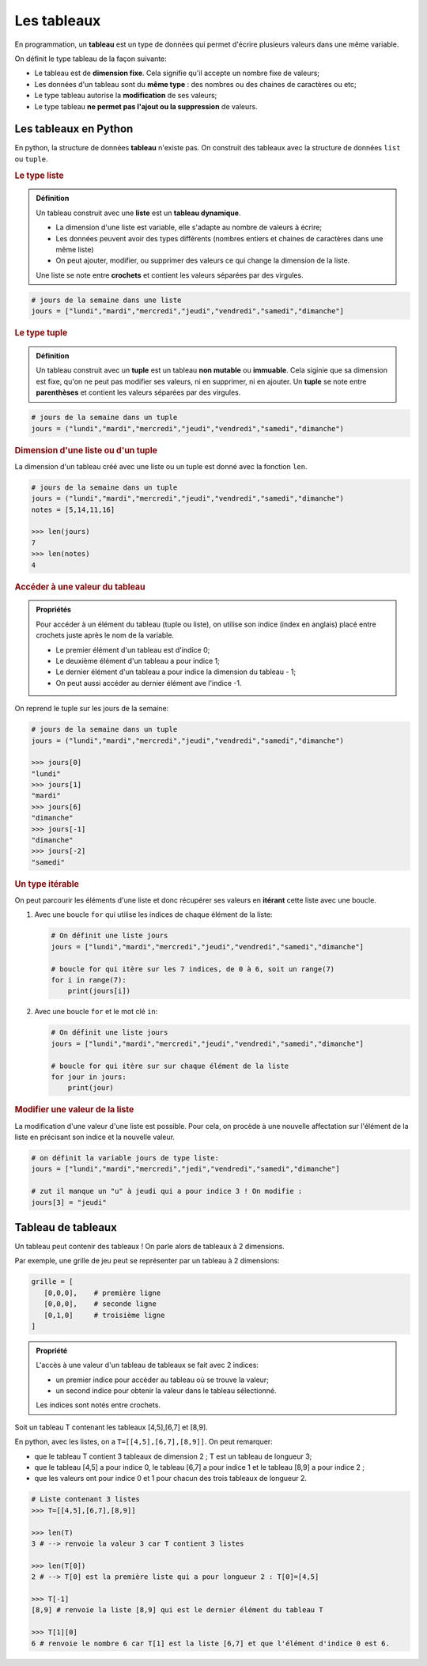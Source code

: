 Les tableaux
============

En programmation, un **tableau** est un type de données qui permet d'écrire plusieurs valeurs dans une même variable.

On définit le type tableau de la façon suivante:

- Le tableau est de **dimension fixe**. Cela signifie qu'il accepte un nombre fixe de valeurs;
- Les données d'un tableau sont du **même type** : des nombres ou des chaines de caractères ou etc;
- Le type tableau autorise la **modification** de ses valeurs;
- Le type tableau **ne permet pas l'ajout ou la suppression** de valeurs.

Les tableaux en Python
----------------------

En python, la structure de données **tableau** n'existe pas. On construit des tableaux avec la structure de données ``list`` ou ``tuple``.

.. rubric:: Le type liste

.. admonition:: Définition
   :class: definition

   Un tableau construit avec une **liste** est un **tableau dynamique**.

   -  La dimension d'une liste est variable, elle s'adapte au nombre de valeurs à écrire;
   -  Les données peuvent avoir des types différents (nombres entiers et chaines de caractères dans une même liste) 
   -  On peut ajouter, modifier, ou supprimer des valeurs ce qui change la dimension de la liste.

   Une liste se note entre **crochets** et contient les valeurs séparées par des virgules.

.. code:: python

   # jours de la semaine dans une liste
   jours = ["lundi","mardi","mercredi","jeudi","vendredi","samedi","dimanche"]

.. rubric:: Le type tuple

.. admonition:: Définition
   :class: definition

   Un tableau construit avec un **tuple** est un tableau **non mutable** ou **immuable**.
   Cela siginie que sa dimension est fixe, qu'on ne peut pas modifier ses valeurs, ni en supprimer, ni en ajouter.
   Un **tuple** se note entre **parenthèses** et contient les valeurs séparées par des virgules.

.. code:: python

   # jours de la semaine dans un tuple
   jours = ("lundi","mardi","mercredi","jeudi","vendredi","samedi","dimanche")

.. rubric:: Dimension d'une liste ou d'un tuple

La dimension d'un tableau créé avec une liste ou un tuple est donné avec la fonction ``len``.

.. code:: python

   # jours de la semaine dans un tuple
   jours = ("lundi","mardi","mercredi","jeudi","vendredi","samedi","dimanche")
   notes = [5,14,11,16]

   >>> len(jours)
   7
   >>> len(notes)
   4

.. rubric:: Accéder à une valeur du tableau

.. admonition:: Propriétés
   :class: propriete
      
   Pour accéder à un élément du tableau (tuple ou liste), on utilise son indice (index en anglais) placé entre crochets juste après le nom de la variable.

   - Le premier élément d'un tableau est d'indice 0;
   - Le deuxième élément d'un tableau a pour indice 1;
   - Le dernier élément d'un tableau a pour indice la dimension du tableau - 1;
   - On peut aussi accéder au dernier élément ave l'indice -1.

On reprend le tuple sur les jours de la semaine:

.. code:: python

   # jours de la semaine dans un tuple
   jours = ("lundi","mardi","mercredi","jeudi","vendredi","samedi","dimanche")

   >>> jours[0]
   "lundi"
   >>> jours[1]
   "mardi"
   >>> jours[6]
   "dimanche"
   >>> jours[-1]
   "dimanche"
   >>> jours[-2]
   "samedi"

.. rubric:: Un type itérable

On peut parcourir les éléments d'une liste et donc récupérer ses valeurs en **itérant** cette liste avec une boucle.

#. Avec une boucle ``for`` qui utilise les indices de chaque élément de la liste:

   .. code:: python

      # On définit une liste jours
      jours = ["lundi","mardi","mercredi","jeudi","vendredi","samedi","dimanche"]

      # boucle for qui itère sur les 7 indices, de 0 à 6, soit un range(7)
      for i in range(7):
          print(jours[i])
          
#. Avec une boucle ``for`` et le mot clé ``in``:

   .. code:: python

      # On définit une liste jours
      jours = ["lundi","mardi","mercredi","jeudi","vendredi","samedi","dimanche"]

      # boucle for qui itère sur sur chaque élément de la liste
      for jour in jours:
          print(jour)

.. rubric:: Modifier une valeur de la liste

La modification d'une valeur d'une liste est possible. Pour cela, on procède à une nouvelle affectation sur l'élément de la liste en précisant son indice et la nouvelle valeur.

.. code:: python

   # on définit la variable jours de type liste:
   jours = ["lundi","mardi","mercredi","jedi","vendredi","samedi","dimanche"]

   # zut il manque un "u" à jeudi qui a pour indice 3 ! On modifie :
   jours[3] = "jeudi"

Tableau de tableaux
-------------------

Un tableau peut contenir des tableaux ! On parle alors de tableaux à 2 dimensions.

Par exemple, une grille de jeu peut se représenter par un tableau à 2 dimensions:

.. code::

   grille = [
      [0,0,0],    # première ligne
      [0,0,0],    # seconde ligne
      [0,1,0]     # troisième ligne
   ]

.. admonition:: Propriété
   :class: propriete

   L'accès à une valeur d'un tableau de tableaux se fait avec 2 indices:
   
   -  un premier indice pour accéder au tableau où se trouve la valeur;
   -  un second indice pour obtenir la valeur dans le tableau sélectionné. 
   
   Les indices sont notés entre crochets.

Soit un tableau T contenant les tableaux [4,5],[6,7] et [8,9].

En python, avec les listes, on a ``T=[[4,5],[6,7],[8,9]]``. On peut remarquer:

-  que le tableau T contient 3 tableaux de dimension 2 ; T est un tableau de longueur 3;
-  que le tableau [4,5] a pour indice 0, le tableau [6,7] a pour indice 1 et le tableau [8,9] a pour indice 2 ;
-  que les valeurs ont pour indice 0 et 1 pour chacun des trois tableaux de longueur 2.

.. code:: python

   # Liste contenant 3 listes
   >>> T=[[4,5],[6,7],[8,9]]

   >>> len(T)
   3 # --> renvoie la valeur 3 car T contient 3 listes
   
   >>> len(T[0])
   2 # --> T[0] est la première liste qui a pour longueur 2 : T[0]=[4,5]

   >>> T[-1]
   [8,9] # renvoie la liste [8,9] qui est le dernier élément du tableau T

   >>> T[1][0]
   6 # renvoie le nombre 6 car T[1] est la liste [6,7] et que l'élément d'indice 0 est 6.
